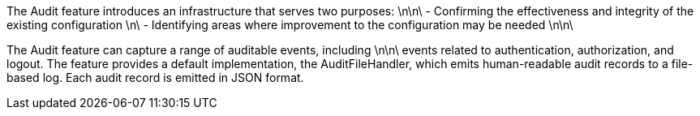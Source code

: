 The Audit feature introduces an infrastructure that serves two purposes: \n\n\
 - Confirming the effectiveness and integrity of the existing configuration \n\
 - Identifying areas where improvement to the configuration may be needed  \n\n\

The Audit feature can capture a range of auditable events, including \n\n\
events related to authentication, authorization, and logout.
//  - Basic authentication \n\
//  - Start and stop of the Audit service \n\
//  - Form login authentication \n\
//  - Client certificate authentication \n\
//  - Servlet runAs delegation \n\
//  - Failover to basic authentication \n\
//  - Unprotected servlet authorization \n\
//  - Servlet 3.0 APIs: login/logout/authenticate \n\
//  - JACC web authorization \n\
//  - Form logout \n\
//  - JACC EJB authorization \n\
//  - EJB delegation \n\
//  - SCIM operations/member management \n\
//  - Dynamic audit feature handling \n\
//  - EJB authorization \n\
//  - JMX MBean operations \n\
//  - JMX Notifications \n\
//  - JMX MBean registration \n\
//  - JMX MBean attribute operations \n\
//  - JMS Authentication \n\
//  - JMS Authorization \n\
//  - OAuth application password and token management \n\
//  - SAF authorization \n\n\
// The Audit feature supports the Cloud Auditing Data Federation (CADF) event model.  The CADF model describes a data model and associated schema definitions for an audit event. \n\n\
The feature provides a default implementation, the AuditFileHandler, which emits human-readable audit records to a file-based log. Each audit record is emitted in JSON format.
